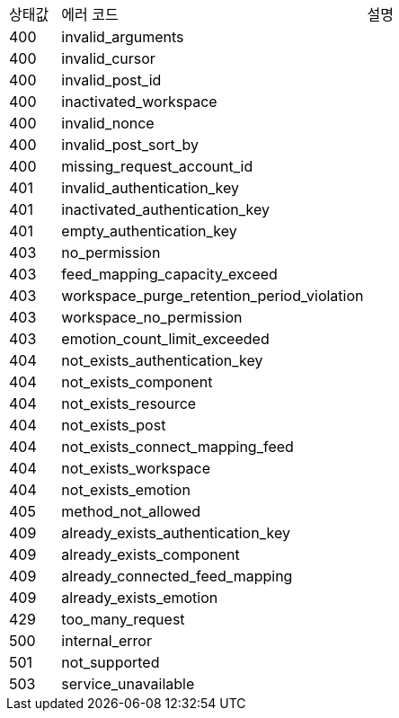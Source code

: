 [cols="5%,30%,30%"]
|===
| 상태값 | 에러 코드 | 설명
| 400 | invalid_arguments | 
| 400 | invalid_cursor | 
| 400 | invalid_post_id | 
| 400 | inactivated_workspace | 
| 400 | invalid_nonce | 
| 400 | invalid_post_sort_by | 
| 400 | missing_request_account_id | 
| 401 | invalid_authentication_key | 
| 401 | inactivated_authentication_key | 
| 401 | empty_authentication_key | 
| 403 | no_permission | 
| 403 | feed_mapping_capacity_exceed | 
| 403 | workspace_purge_retention_period_violation | 
| 403 | workspace_no_permission | 
| 403 | emotion_count_limit_exceeded | 
| 404 | not_exists_authentication_key | 
| 404 | not_exists_component | 
| 404 | not_exists_resource | 
| 404 | not_exists_post | 
| 404 | not_exists_connect_mapping_feed | 
| 404 | not_exists_workspace | 
| 404 | not_exists_emotion | 
| 405 | method_not_allowed | 
| 409 | already_exists_authentication_key | 
| 409 | already_exists_component | 
| 409 | already_connected_feed_mapping | 
| 409 | already_exists_emotion | 
| 429 | too_many_request | 
| 500 | internal_error | 
| 501 | not_supported | 
| 503 | service_unavailable | 
|===
